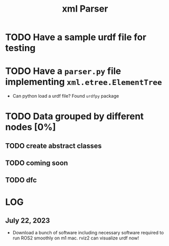 #+title: xml Parser

* TODO Have a sample urdf file for testing
* TODO Have a =parser.py= file implementing =xml.etree.ElementTree=
- Can python load a urdf file?
  Found =urdfpy= package
* TODO Data grouped by different nodes [0%]
** TODO create abstract classes
** TODO coming soon
** TODO dfc

* LOG
** July 22, 2023
- Download a bunch of software including necessary software required to run ROS2 smoothly on m1 mac.
  rviz2 can visualize urdf now!
